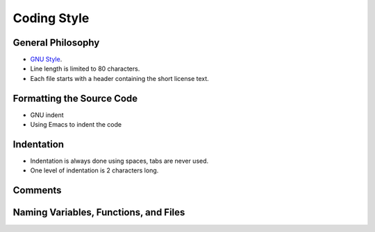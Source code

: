 .. Tizonia OpenMAX IL documentation


Coding Style
============

General Philosophy
------------------
* `GNU Style <http://en.wikipedia.org/wiki/Indent_style#GNU_style>`_.
* Line length is limited to 80 characters.
* Each file starts with a header containing the short license text.


Formatting the Source Code
---------------------------
* GNU indent
* Using Emacs to indent the code


Indentation
-----------
* Indentation is always done using spaces, tabs are never used.
* One level of indentation is 2 characters long.

Comments
--------

Naming Variables, Functions, and Files
--------------------------------------



